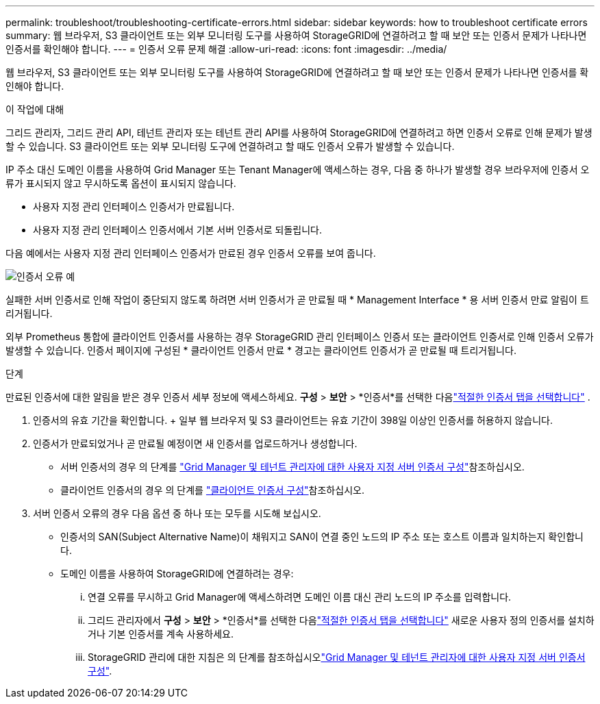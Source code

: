 ---
permalink: troubleshoot/troubleshooting-certificate-errors.html 
sidebar: sidebar 
keywords: how to troubleshoot certificate errors 
summary: 웹 브라우저, S3 클라이언트 또는 외부 모니터링 도구를 사용하여 StorageGRID에 연결하려고 할 때 보안 또는 인증서 문제가 나타나면 인증서를 확인해야 합니다. 
---
= 인증서 오류 문제 해결
:allow-uri-read: 
:icons: font
:imagesdir: ../media/


[role="lead"]
웹 브라우저, S3 클라이언트 또는 외부 모니터링 도구를 사용하여 StorageGRID에 연결하려고 할 때 보안 또는 인증서 문제가 나타나면 인증서를 확인해야 합니다.

.이 작업에 대해
그리드 관리자, 그리드 관리 API, 테넌트 관리자 또는 테넌트 관리 API를 사용하여 StorageGRID에 연결하려고 하면 인증서 오류로 인해 문제가 발생할 수 있습니다. S3 클라이언트 또는 외부 모니터링 도구에 연결하려고 할 때도 인증서 오류가 발생할 수 있습니다.

IP 주소 대신 도메인 이름을 사용하여 Grid Manager 또는 Tenant Manager에 액세스하는 경우, 다음 중 하나가 발생할 경우 브라우저에 인증서 오류가 표시되지 않고 무시하도록 옵션이 표시되지 않습니다.

* 사용자 지정 관리 인터페이스 인증서가 만료됩니다.
* 사용자 지정 관리 인터페이스 인증서에서 기본 서버 인증서로 되돌립니다.


다음 예에서는 사용자 지정 관리 인터페이스 인증서가 만료된 경우 인증서 오류를 보여 줍니다.

image::../media/certificate_error.png[인증서 오류 예]

실패한 서버 인증서로 인해 작업이 중단되지 않도록 하려면 서버 인증서가 곧 만료될 때 * Management Interface * 용 서버 인증서 만료 알림이 트리거됩니다.

외부 Prometheus 통합에 클라이언트 인증서를 사용하는 경우 StorageGRID 관리 인터페이스 인증서 또는 클라이언트 인증서로 인해 인증서 오류가 발생할 수 있습니다. 인증서 페이지에 구성된 * 클라이언트 인증서 만료 * 경고는 클라이언트 인증서가 곧 만료될 때 트리거됩니다.

.단계
만료된 인증서에 대한 알림을 받은 경우 인증서 세부 정보에 액세스하세요.  *구성* > *보안* > *인증서*를 선택한 다음link:../admin/using-storagegrid-security-certificates.html#access-security-certificates["적절한 인증서 탭을 선택합니다"] .

. 인증서의 유효 기간을 확인합니다. + 일부 웹 브라우저 및 S3 클라이언트는 유효 기간이 398일 이상인 인증서를 허용하지 않습니다.
. 인증서가 만료되었거나 곧 만료될 예정이면 새 인증서를 업로드하거나 생성합니다.
+
** 서버 인증서의 경우 의 단계를 link:../admin/configuring-custom-server-certificate-for-grid-manager-tenant-manager.html#add-a-custom-management-interface-certificate["Grid Manager 및 테넌트 관리자에 대한 사용자 지정 서버 인증서 구성"]참조하십시오.
** 클라이언트 인증서의 경우 의 단계를 link:../admin/configuring-administrator-client-certificates.html["클라이언트 인증서 구성"]참조하십시오.


. 서버 인증서 오류의 경우 다음 옵션 중 하나 또는 모두를 시도해 보십시오.
+
** 인증서의 SAN(Subject Alternative Name)이 채워지고 SAN이 연결 중인 노드의 IP 주소 또는 호스트 이름과 일치하는지 확인합니다.
** 도메인 이름을 사용하여 StorageGRID에 연결하려는 경우:
+
... 연결 오류를 무시하고 Grid Manager에 액세스하려면 도메인 이름 대신 관리 노드의 IP 주소를 입력합니다.
... 그리드 관리자에서 *구성* > *보안* > *인증서*를 선택한 다음link:../admin/using-storagegrid-security-certificates.html#access-security-certificates["적절한 인증서 탭을 선택합니다"] 새로운 사용자 정의 인증서를 설치하거나 기본 인증서를 계속 사용하세요.
... StorageGRID 관리에 대한 지침은 의 단계를 참조하십시오link:../admin/configuring-custom-server-certificate-for-grid-manager-tenant-manager.html#add-a-custom-management-interface-certificate["Grid Manager 및 테넌트 관리자에 대한 사용자 지정 서버 인증서 구성"].





